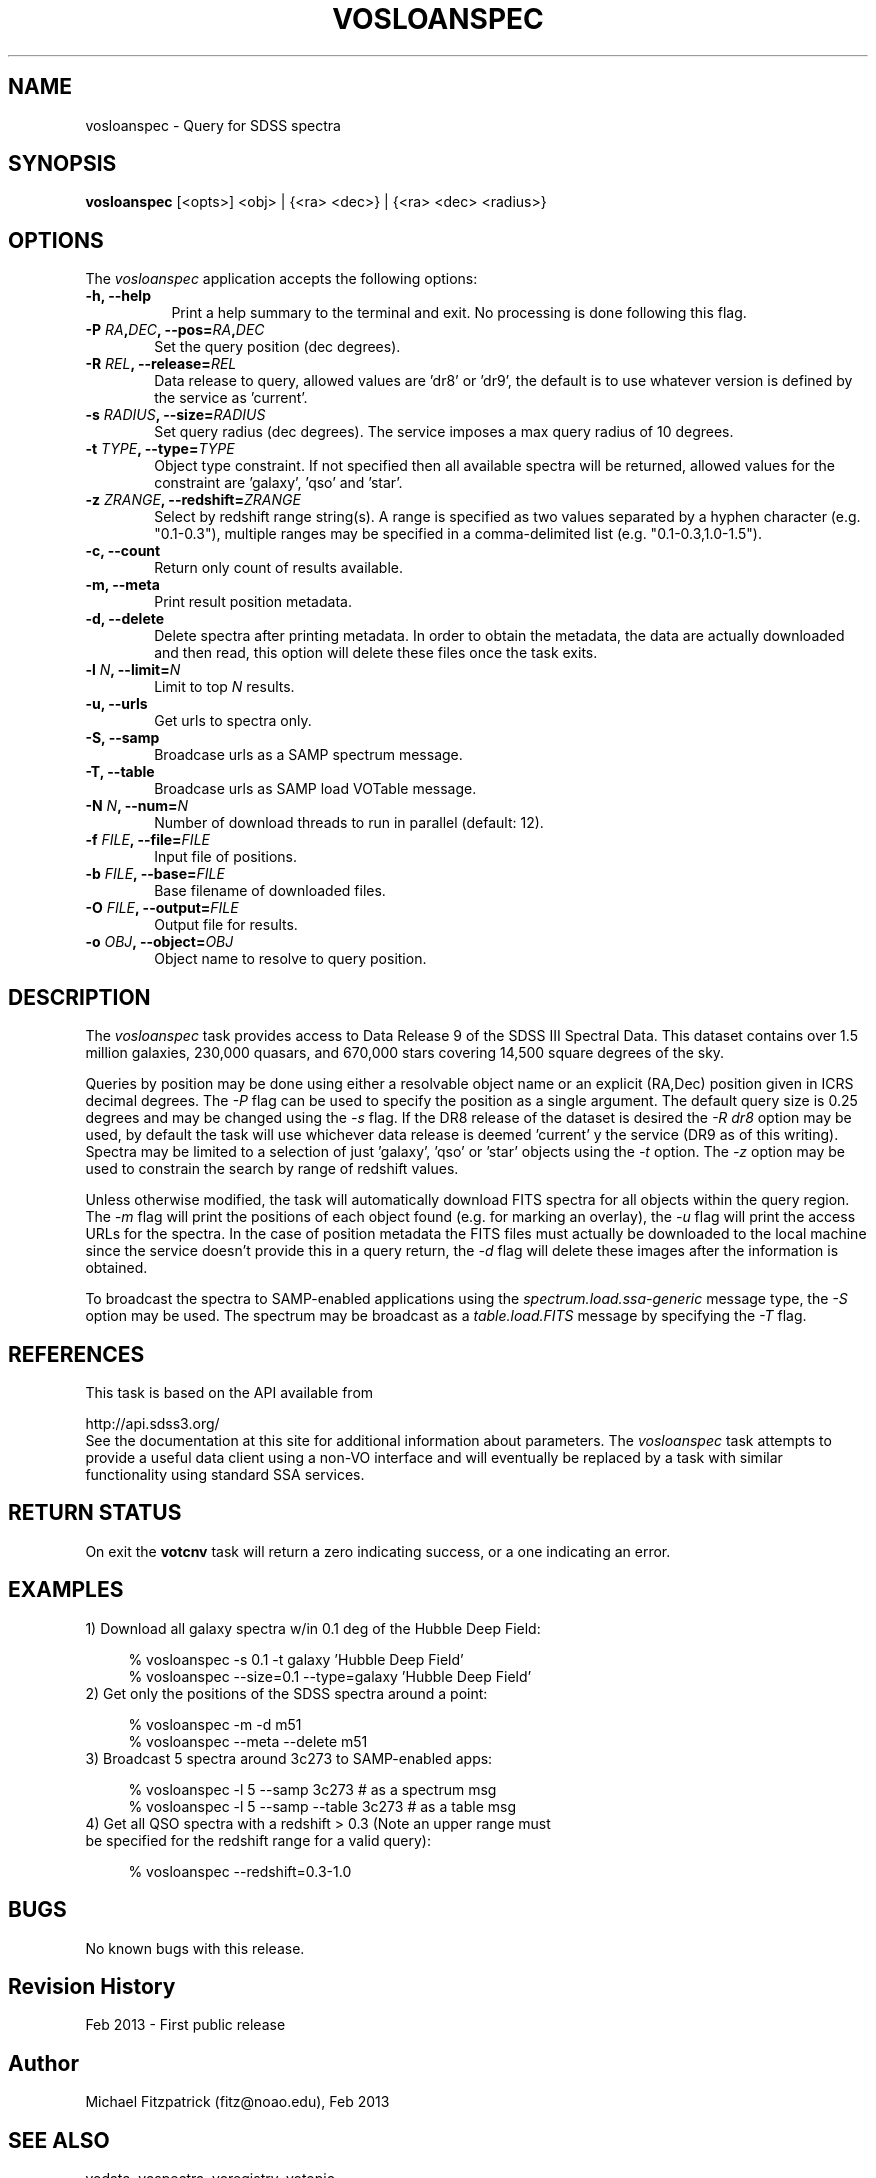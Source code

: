 .\" @(#)vosloanspec.1 1.0 Feb-2013 MJF
.TH VOSLOANSPEC 1 "Feb 2013" "VOClient Package"
.SH NAME
vosloanspec \- Query for SDSS spectra
.SH SYNOPSIS
\fBvosloanspec\fP [<opts>] <obj> | {<ra> <dec>} | {<ra> <dec> <radius>}

.SH OPTIONS
The \fIvosloanspec\fP application accepts the following options:
.TP 8
.B \-h, --help
Print a help summary to the terminal and exit.  No processing is done 
following this flag.

.TP 6
.B \-P \fIRA\fP,\fIDEC\fP, --pos=\fIRA\fP,\fIDEC\fP
Set the query position (dec degrees).
.TP 6
.B \-R \fIREL\fP, --release=\fIREL\fP
Data release to query, allowed values are 'dr8' or 'dr9', the default is
to use whatever version is defined by the service as 'current'.
.TP 6
.B \-s \fIRADIUS\fP, --size=\fIRADIUS\fP
Set query radius (dec degrees).  The service imposes a max query radius of 10
degrees.
.TP 6
.B \-t \fITYPE\fP, --type=\fITYPE\fP
Object type constraint.  If not specified then all available spectra will
be returned, allowed values for the constraint are 'galaxy', 'qso' and 'star'.
.TP 6
.B \-z \fIZRANGE\fP, --redshift=\fIZRANGE\fP
Select by redshift range string(s).  A range is specified as two values
separated by a hyphen character (e.g. "0.1-0.3"), multiple ranges may be 
specified in a comma-delimited list (e.g. "0.1-0.3,1.0-1.5").

.TP 6
.B \-c, --count
Return only count of results available.
.TP 6
.B \-m, --meta
Print result position metadata.
.TP 6
.B \-d, --delete
Delete spectra after printing metadata.  In order to obtain the metadata, the
data are actually downloaded and then read, this option will delete these
files once the task exits.
.TP 6
.B \-l \fIN\fP, --limit=\fIN\fP
Limit to top \fIN\fP results.
.TP 6
.B \-u, --urls
Get urls to spectra only.

.TP 6
.B \-S, --samp
Broadcase urls as a SAMP spectrum message.
.TP 6
.B \-T, --table
Broadcase urls as SAMP load VOTable message.
.TP 6
.B \-N \fIN\fP, --num=\fIN\fP
Number of download threads to run in parallel (default: 12).

.TP 6
.B \-f \fIFILE\fP, --file=\fIFILE\fP
Input file of positions.
.TP 6
.B \-b \fIFILE\fP, --base=\fIFILE\fP
Base filename of downloaded files.
.TP 6
.B \-O \fIFILE\fP, --output=\fIFILE\fP
Output file for results.
.TP 6
.B \-o \fIOBJ\fP, --object=\fIOBJ\fP
Object name to resolve to query position.

.SH DESCRIPTION
The \fIvosloanspec\fP task provides access to Data Release 9 of 
the SDSS III Spectral Data.  This dataset contains over 1.5 million galaxies,
230,000 quasars, and 670,000 stars covering 14,500 square degrees of the sky.
.PP
Queries by position may be done using either a resolvable object name or an
explicit (RA,Dec) position given in ICRS decimal degrees.  The \fI-P\fP flag
can be used to specify the position as a single argument.  The default query
size is 0.25 degrees and may be changed using the \fI-s\fP flag.  If the 
DR8 release of the dataset is desired the \fI-R dr8\fP option may be used, 
by default the task will use whichever data release is deemed 'current' y
the service (DR9 as of this writing).  Spectra may be limited to a selection
of just 'galaxy', 'qso' or 'star' objects using the \fI-t\fP option.  The
\fI-z\fP option may be used to constrain the search by range of redshift
values.
.PP
Unless otherwise modified, the task will automatically download FITS spectra
for all objects within the query region.  The \fI-m\fP flag will print the 
positions of each object found (e.g. for marking an overlay), the \fI-u\fP
flag will print the access URLs for the spectra.  In the case of position
metadata the FITS files must actually be downloaded to the local machine
since the service doesn't provide this in a query return, the \fI-d\fP
flag will delete these images after the information is obtained.
.PP
To broadcast the spectra to SAMP-enabled applications using the
\fIspectrum\.load\.ssa-generic\fP message type, the \fI-S\fP option may be used.
The spectrum may be broadcast as a \fItable.load.FITS\fP message by specifying
the \fI-T\fP flag.

.SH REFERENCES
This task is based on the API available from

.nf
      http://api.sdss3.org/
.fi
See the documentation at this site for additional information about 
parameters.  The \fIvosloanspec\fP task attempts to provide a useful data
client using a non-VO interface and will eventually be replaced by a 
task with similar functionality using standard SSA services.

.SH RETURN STATUS
On exit the \fBvotcnv\fP task will return a zero indicating success, or a
one indicating an error.

.SH EXAMPLES
.TP 4
1)  Download all galaxy spectra w/in 0.1 deg of the Hubble Deep Field:

.nf
  % vosloanspec -s 0.1 -t galaxy 'Hubble Deep Field'
  % vosloanspec --size=0.1 --type=galaxy 'Hubble Deep Field'
.fi
.TP 4
2)  Get only the positions of the SDSS spectra around a point:

.nf
  % vosloanspec -m -d m51
  % vosloanspec --meta --delete m51
.fi
.TP 4
3)  Broadcast 5 spectra around 3c273 to SAMP-enabled apps:

.nf
  % vosloanspec -l 5 --samp 3c273     # as a spectrum msg
  % vosloanspec -l 5 --samp --table 3c273     # as a table msg
.fi
.TP 4
4)  Get all QSO spectra with a redshift > 0.3 (Note an upper range must be specified for the redshift range for a valid query):

.nf
  % vosloanspec --redshift=0.3-1.0
.fi

.SH BUGS
No known bugs with this release.
.SH Revision History
Feb 2013 - First public release
.SH Author
Michael Fitzpatrick (fitz@noao.edu), Feb 2013
.SH "SEE ALSO"
vodata, vospectra, voregistry, votopic
